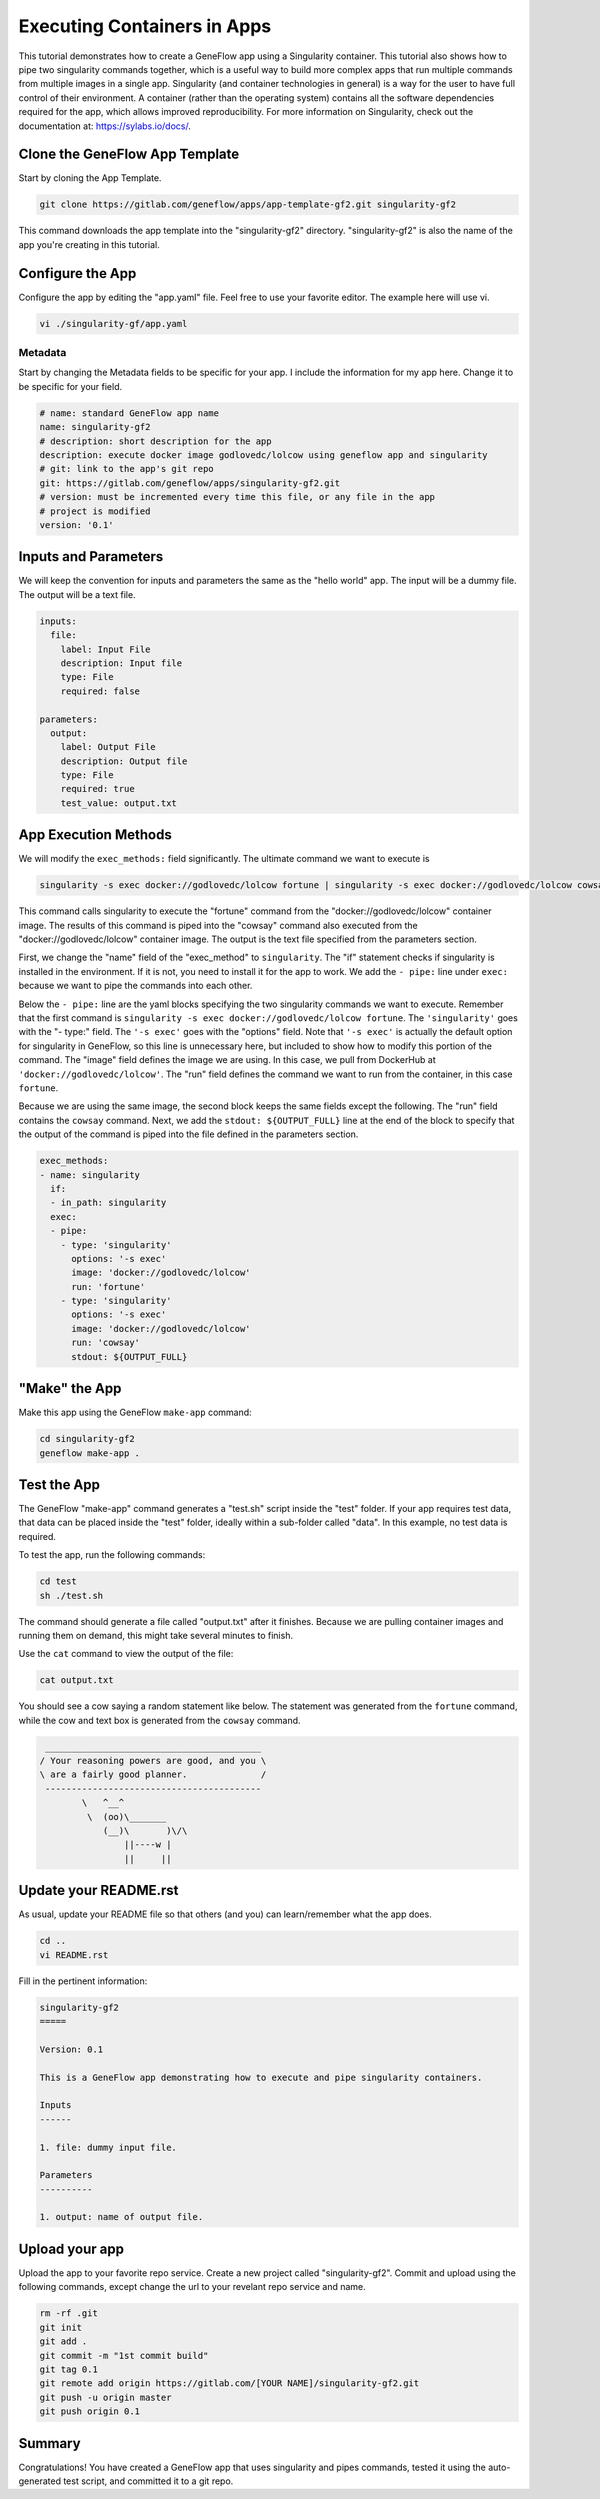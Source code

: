 .. app-exec-container

Executing Containers in Apps
============================

This tutorial demonstrates how to create a GeneFlow app using a Singularity container. This tutorial also shows how to pipe two singularity commands together, which is a useful way to build more complex apps that run multiple commands from multiple images in a single app. Singularity (and container technologies in general) is a way for the user to have full control of their environment. A container (rather than the operating system) contains all the software dependencies required for the app, which allows improved reproducibility. For more information on Singularity, check out the documentation at: https://sylabs.io/docs/.

Clone the GeneFlow App Template
-------------------------------

Start by cloning the App Template. 

.. code-block:: text

    git clone https://gitlab.com/geneflow/apps/app-template-gf2.git singularity-gf2

This command downloads the app template into the "singularity-gf2" directory. "singularity-gf2" is also the name of the app you're creating in this tutorial.

Configure the App
-----------------

Configure the app by editing the "app.yaml" file. Feel free to use your favorite editor. The example here will use vi.

.. code-block:: text

    vi ./singularity-gf/app.yaml

Metadata
~~~~~~~~

Start by changing the Metadata fields to be specific for your app. I include the information for my app here. Change it to be specific for your field.

.. code-block:: text
   
    # name: standard GeneFlow app name
    name: singularity-gf2
    # description: short description for the app
    description: execute docker image godlovedc/lolcow using geneflow app and singularity
    # git: link to the app's git repo
    git: https://gitlab.com/geneflow/apps/singularity-gf2.git
    # version: must be incremented every time this file, or any file in the app
    # project is modified
    version: '0.1'

Inputs and Parameters
---------------------

We will keep the convention for inputs and parameters the same as the "hello world" app. The input will be a dummy file. The output will be a text file. 

.. code-block:: text

    inputs:
      file:
        label: Input File
        description: Input file
        type: File
        required: false
    
    parameters:
      output:
        label: Output File
        description: Output file
        type: File
        required: true
        test_value: output.txt

App Execution Methods
---------------------

We will modify the ``exec_methods:`` field significantly. The ultimate command we want to execute is 

.. code-block:: text

    singularity -s exec docker://godlovedc/lolcow fortune | singularity -s exec docker://godlovedc/lolcow cowsay

This command calls singularity to execute the "fortune" command from the "docker://godlovedc/lolcow" container image. The results of this command is piped into the "cowsay" command also executed from the "docker://godlovedc/lolcow" container image. The output is the text file specified from the parameters section. 

First, we change the "name" field of the "exec_method" to ``singularity``. The "if" statement checks if singularity is installed in the environment. If it is not, you need to install it for the app to work. We add the ``- pipe:`` line under ``exec:`` because we want to pipe the commands into each other. 

Below the ``- pipe:`` line are the yaml blocks specifying the two singularity commands we want to execute. Remember that the first command is ``singularity -s exec docker://godlovedc/lolcow fortune``. The ``'singularity'`` goes with the "- type:" field. The ``'-s exec'`` goes with the "options" field. Note that ``'-s exec'`` is actually the default option for singularity in GeneFlow, so this line is unnecessary here, but included to show how to modify this portion of the command. The "image" field defines the image we are using. In this case, we pull from DockerHub at ``'docker://godlovedc/lolcow'``. The "run" field defines the command we want to run from the container, in this case ``fortune``. 

Because we are using the same image, the second block keeps the same fields except the following. The "run" field contains the ``cowsay`` command. Next, we add the ``stdout: ${OUTPUT_FULL}`` line at the end of the block to specify that the output of the command is piped into the file defined in the parameters section.  

.. code-block:: text

    exec_methods:
    - name: singularity
      if:
      - in_path: singularity
      exec:
      - pipe:
        - type: 'singularity'
          options: '-s exec'
          image: 'docker://godlovedc/lolcow'
          run: 'fortune'
        - type: 'singularity'
          options: '-s exec'
          image: 'docker://godlovedc/lolcow'
          run: 'cowsay'
          stdout: ${OUTPUT_FULL}

"Make" the App
--------------

Make this app using the GeneFlow ``make-app`` command: 

.. code-block:: text

    cd singularity-gf2
    geneflow make-app .

Test the App
------------

The GeneFlow "make-app" command generates a "test.sh" script inside the "test" folder. If your app requires test data, that data can be placed inside the "test" folder, ideally within a sub-folder called "data". In this example, no test data is required.

To test the app, run the following commands:

.. code-block:: text

    cd test
    sh ./test.sh

The command should generate a file called "output.txt" after it finishes. Because we are pulling container images and running them on demand, this might take several minutes to finish.

Use the ``cat`` command to view the output of the file:

.. code-block:: text

    cat output.txt

You should see a cow saying a random statement like below. The statement was generated from the ``fortune`` command, while the cow and text box is generated from the ``cowsay`` command. 

.. code-block:: text

       _________________________________________
      / Your reasoning powers are good, and you \
      \ are a fairly good planner.              /
       -----------------------------------------
              \   ^__^
               \  (oo)\_______
                  (__)\       )\/\
                      ||----w |
                      ||     ||

Update your README.rst
----------------------

As usual, update your README file so that others (and you) can learn/remember what the app does.

.. code-block:: text

    cd ..
    vi README.rst

Fill in the pertinent information:

.. code-block:: text

    singularity-gf2
    =====
    
    Version: 0.1
    
    This is a GeneFlow app demonstrating how to execute and pipe singularity containers.
    
    Inputs
    ------
    
    1. file: dummy input file.
    
    Parameters
    ----------
    
    1. output: name of output file.

Upload your app
---------------

Upload the app to your favorite repo service. Create a new project called "singularity-gf2". Commit and upload using the following commands, except change the url to your revelant repo service and name.

.. code-block:: text

    rm -rf .git
    git init
    git add .
    git commit -m "1st commit build"
    git tag 0.1
    git remote add origin https://gitlab.com/[YOUR NAME]/singularity-gf2.git
    git push -u origin master
    git push origin 0.1

Summary
-------

Congratulations! You have created a GeneFlow app that uses singularity and pipes commands, tested it using the auto-generated test script, and committed it to a git repo.
